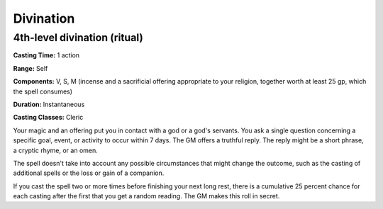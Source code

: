 
.. _srd:divination:

Divination
-------------------------------------------------------------

4th-level divination (ritual)
^^^^^^^^^^^^^^^^^^^^^^^^^^^^^

**Casting Time:** 1 action

**Range:** Self

**Components:** V, S, M (incense and a sacrificial offering appropriate
to your religion, together worth at least 25 gp, which the spell
consumes)

**Duration:** Instantaneous

**Casting Classes:** Cleric

Your magic and an offering put you in contact with a god or a god's
servants. You ask a single question concerning a specific goal, event,
or activity to occur within 7 days. The GM offers a truthful reply. The
reply might be a short phrase, a cryptic rhyme, or an omen.

The spell doesn't take into account any possible circumstances that
might change the outcome, such as the casting of additional spells or
the loss or gain of a companion.

If you cast the spell two or more times before finishing your next long
rest, there is a cumulative 25 percent chance for each casting after the
first that you get a random reading. The GM makes this roll in secret.
